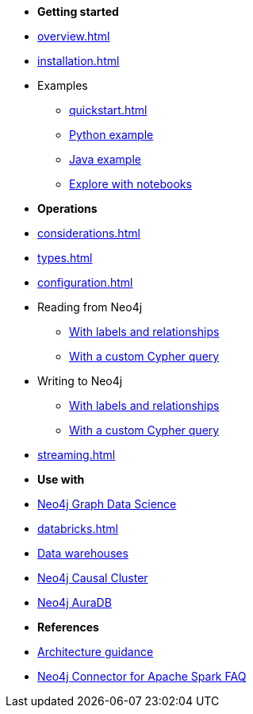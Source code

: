 * *Getting started*

* xref:overview.adoc[]
* xref:installation.adoc[]
* Examples
** xref:quickstart.adoc[]
** xref:python.adoc[Python example]
** xref:quick-java-example.adoc[Java example]
** xref:playground.adoc[Explore with notebooks]

* *Operations*
* xref:considerations.adoc[]
* xref:types.adoc[]
* xref:configuration.adoc[]
* Reading from Neo4j
** xref:reading.adoc[With labels and relationships]
** xref:reading-cypher.adoc[With a custom Cypher query]
* Writing to Neo4j
** xref:writing.adoc[With labels and relationships]
** xref:writing-cypher.adoc[With a custom Cypher query]
* xref:streaming.adoc[]

* *Use with*
* xref:gds.adoc[Neo4j Graph Data Science]
* xref:databricks.adoc[]
* xref:dwh.adoc[Data warehouses]
* xref:neo4j-cluster.adoc[Neo4j Causal Cluster]
* xref:aura.adoc[Neo4j AuraDB]

* *References*
* xref:architecture.adoc[Architecture guidance]
* xref:faq.adoc[Neo4j Connector for Apache Spark FAQ]
